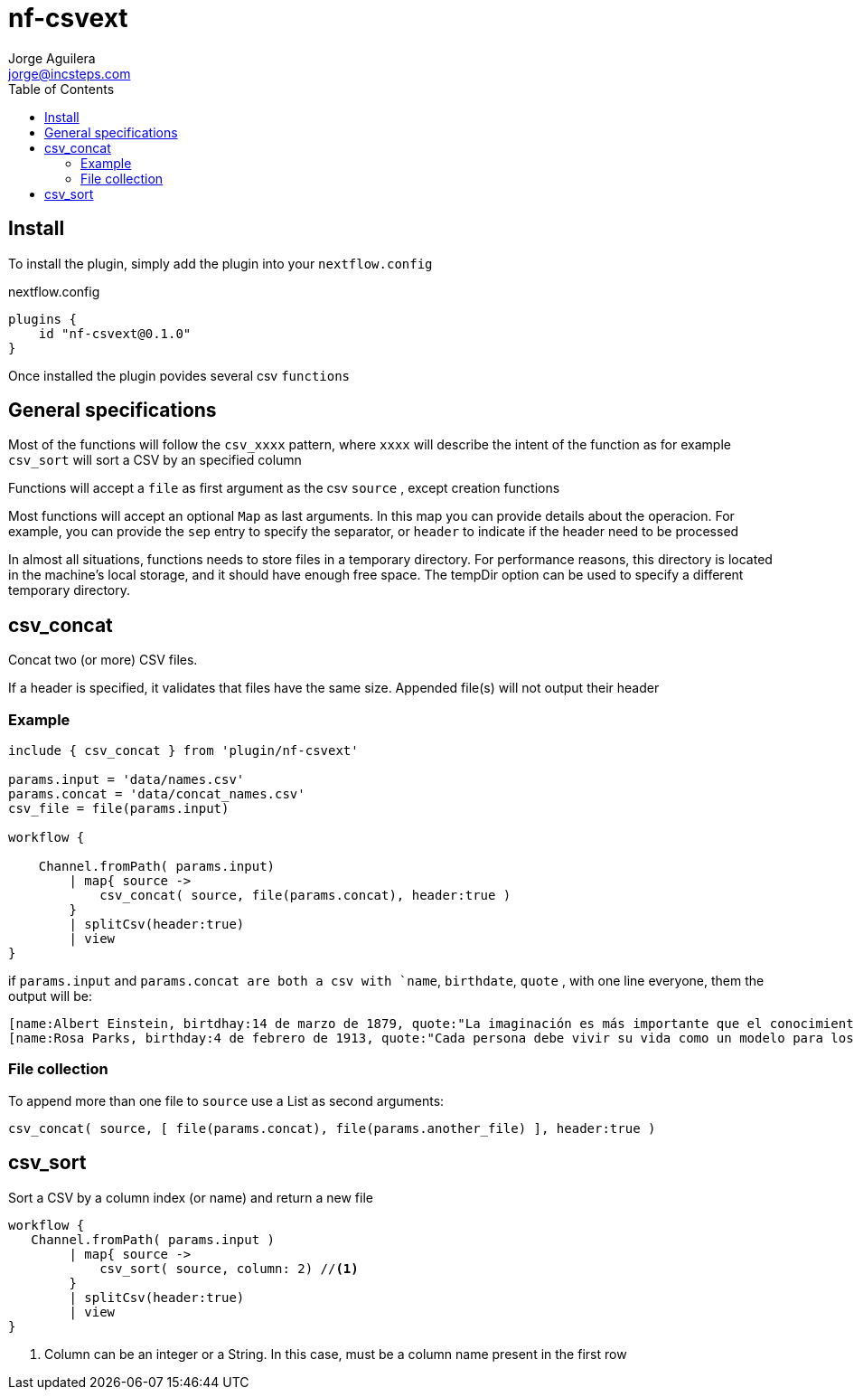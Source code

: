 = nf-csvext
Jorge Aguilera <jorge@incsteps.com>
:toc: left
:imagesdir: images

== Install

To install the plugin, simply add the plugin into your `nextflow.config`

.nextflow.config
[source]
----
plugins {
    id "nf-csvext@0.1.0"
}
----

Once installed the plugin povides several csv `functions`

== General specifications

Most of the functions will follow the `csv_xxxx` pattern, where `xxxx` will describe the intent of the
function as for example `csv_sort` will sort a CSV by an specified column

Functions will accept a `file` as first argument as the csv `source` , except creation functions

Most functions will accept an optional `Map` as last arguments. In this map you can provide details
about the operacion. For example, you can provide the `sep` entry to specify the separator, or
`header` to indicate if the header need to be processed

In almost all situations, functions needs to store files in a temporary directory. For performance reasons, this directory is located in the machine’s local storage, and it should have enough free space. The tempDir option can be used to specify a different temporary directory.

== csv_concat

Concat two (or more) CSV files.

If a header is specified, it validates that files have the same size. Appended file(s) will not output
their header

=== Example

[source]
----
include { csv_concat } from 'plugin/nf-csvext'

params.input = 'data/names.csv'
params.concat = 'data/concat_names.csv'
csv_file = file(params.input)

workflow {

    Channel.fromPath( params.input)
        | map{ source ->
            csv_concat( source, file(params.concat), header:true )
        }
        | splitCsv(header:true)
        | view
}
----

if `params.input` and `params.concat are both a csv with `name`, `birthdate`, `quote`
, with one line everyone, them the output will be:

[source]
----
[name:Albert Einstein, birtdhay:14 de marzo de 1879, quote:"La imaginación es más importante que el conocimiento."]
[name:Rosa Parks, birthday:4 de febrero de 1913, quote:"Cada persona debe vivir su vida como un modelo para los demás."]
----

=== File collection

To append more than one file to `source` use a List as second arguments:

`csv_concat( source, [ file(params.concat), file(params.another_file) ], header:true )`

== csv_sort

Sort a CSV by a column index (or name) and return a new file

[source]
----
workflow {
   Channel.fromPath( params.input )
        | map{ source ->
            csv_sort( source, column: 2) //<1>
        }
        | splitCsv(header:true)
        | view
}
----
<1> Column can be an integer or a String. In this case, must be a column name present in the first row